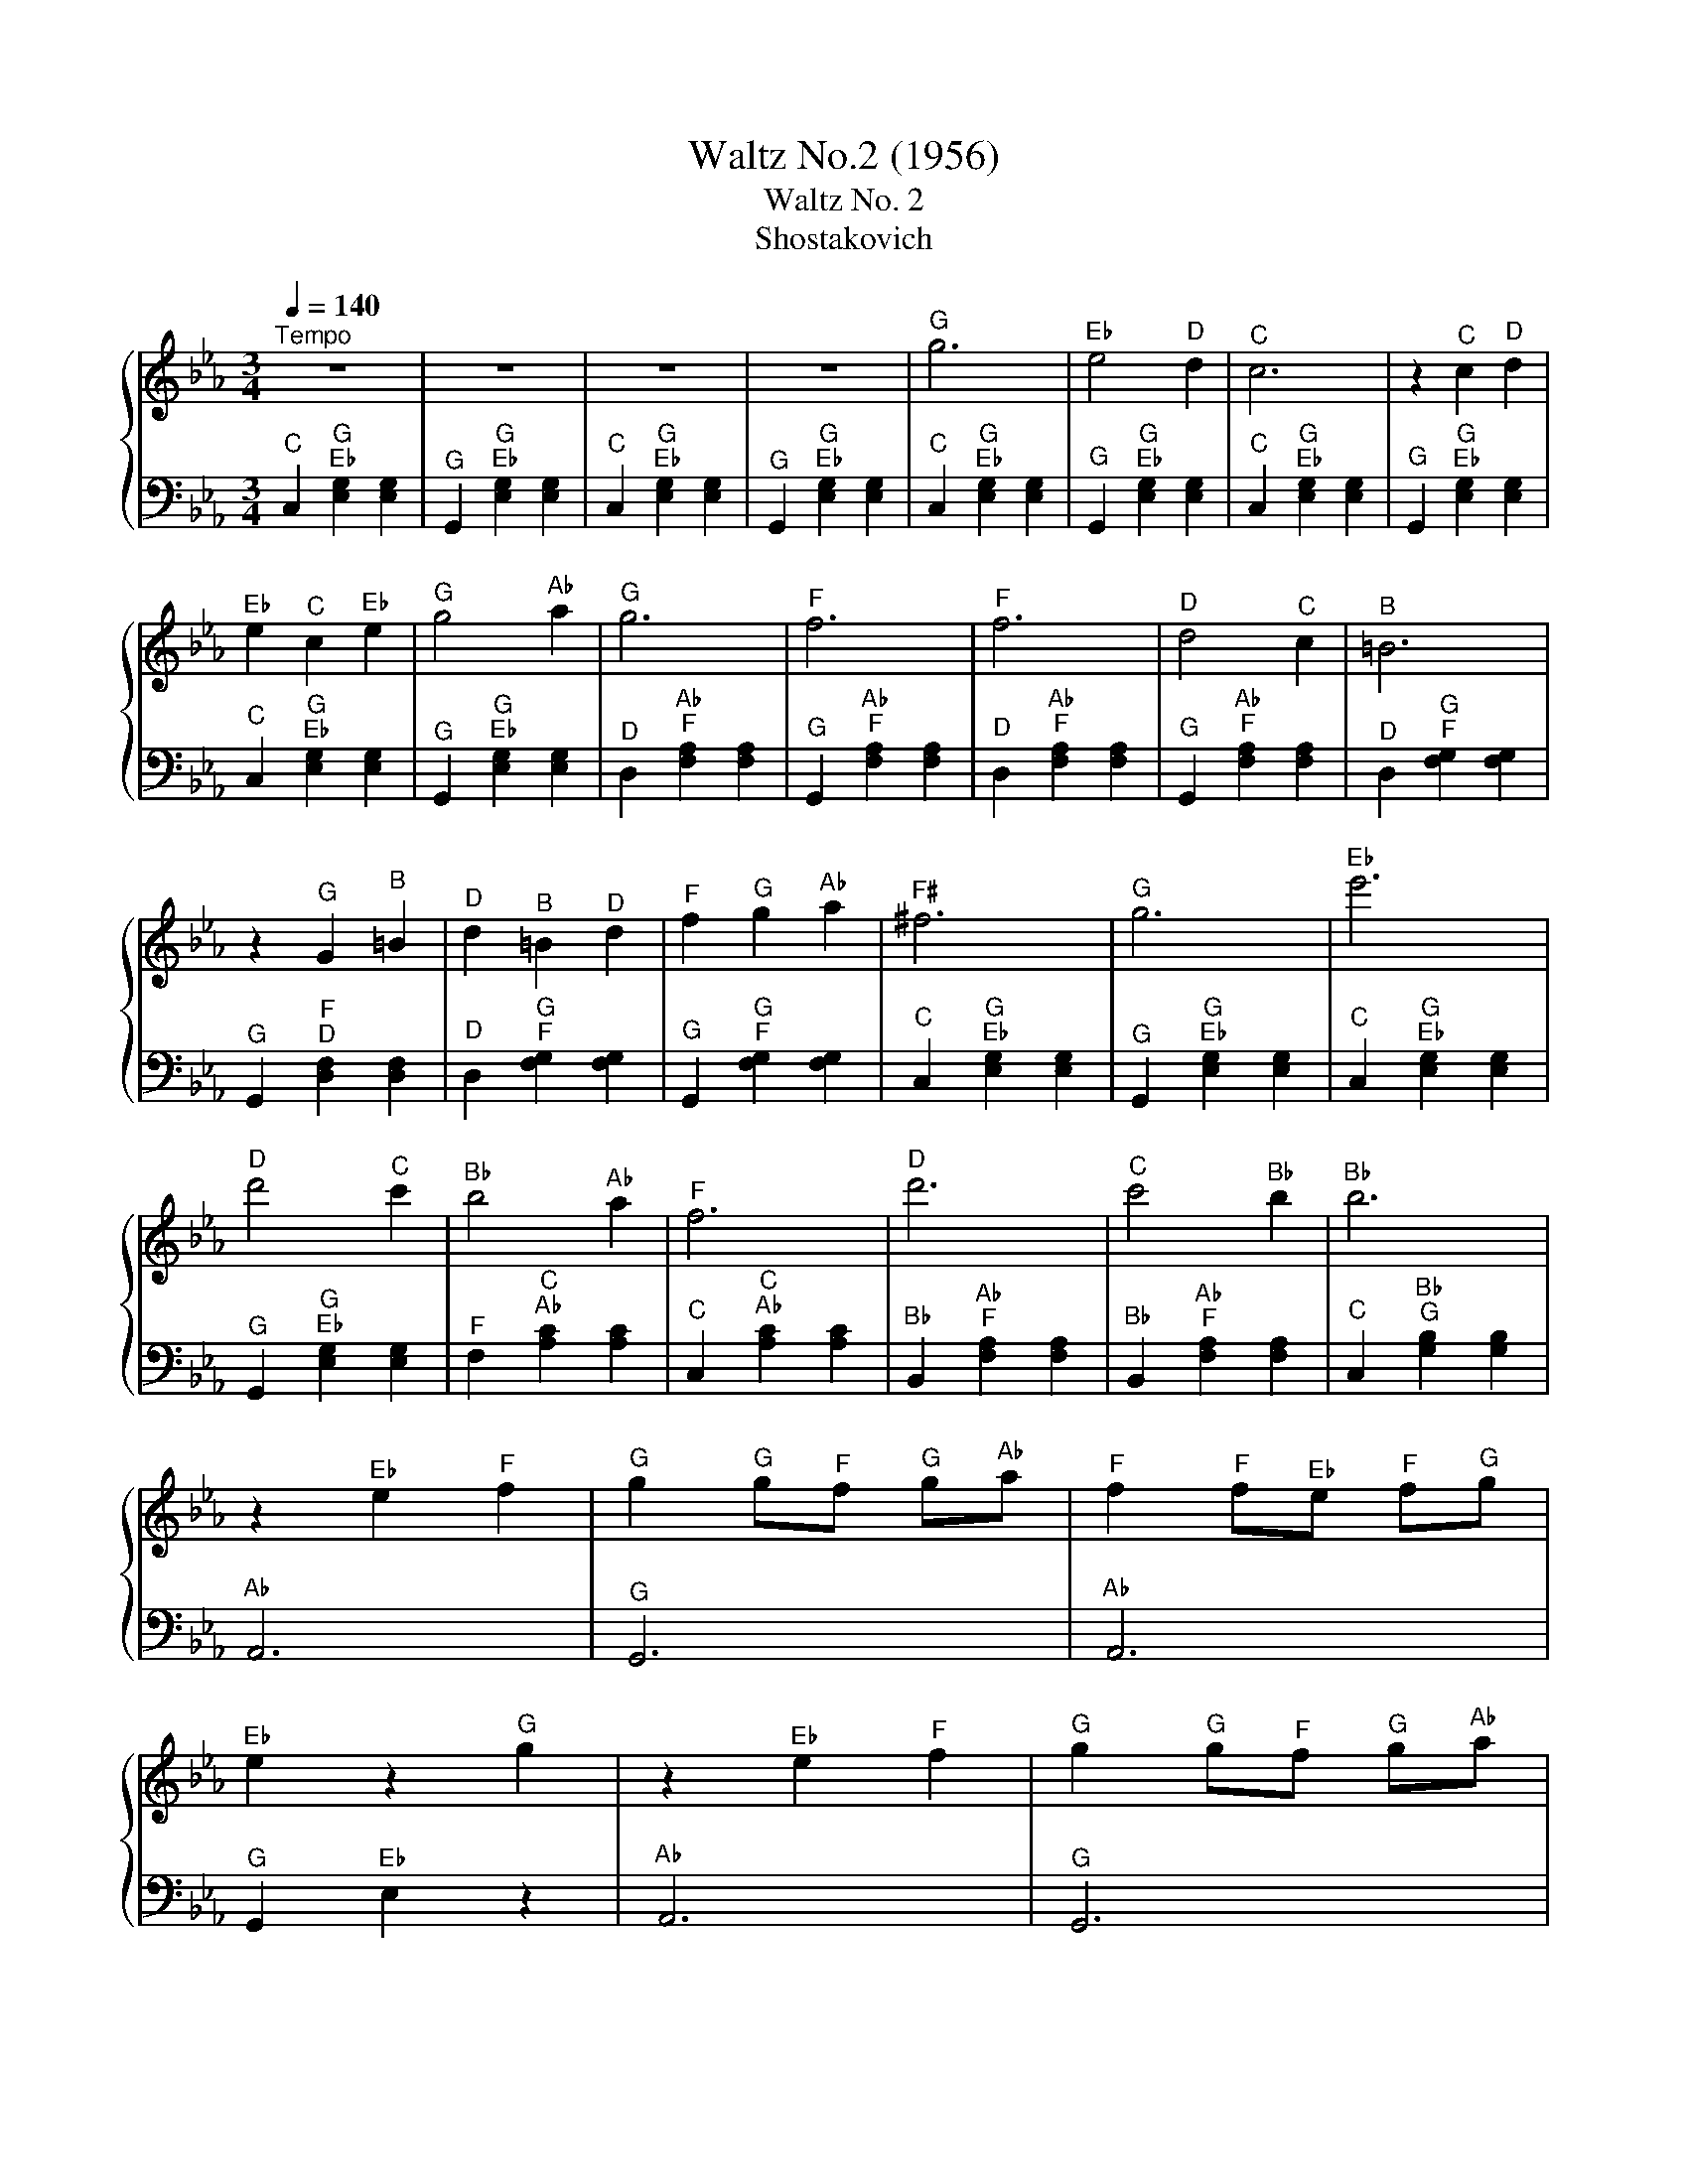X:1
T:Waltz No.2 (1956)
T:Waltz No. 2 
T:Shostakovich
%%score { 1 | 2 }
L:1/8
Q:1/4=140
M:3/4
K:Eb
V:1 treble 
V:2 bass 
V:1
"^Tempo" z6 | z6 | z6 | z6 |"^G" g6 |"^E♭" e4"^D" d2 |"^C" c6 | z2"^C" c2"^D" d2 | %8
"^E♭" e2"^C" c2"^E♭" e2 |"^G" g4"^A♭" a2 |"^G" g6 |"^F" f6 |"^F" f6 |"^D" d4"^C" c2 |"^B" =B6 | %15
 z2"^G" G2"^B" =B2 |"^D" d2"^B" =B2"^D" d2 |"^F" f2"^G" g2"^A♭" a2 |"^F♯" ^f6 |"^G" g6 |"^E♭" e'6 | %21
"^D" d'4"^C" c'2 |"^B♭" b4"^A♭" a2 |"^F" f6 |"^D" d'6 |"^C" c'4"^B♭" b2 |"^B♭" b6 | %27
 z2"^E♭" e2"^F" f2 |"^G" g2"^G" g"^F"f"^G" g"^A♭"a |"^F" f2"^F" f"^E♭"e"^F" f"^G"g | %30
"^E♭" e2 z2"^G" g2 | z2"^E♭" e2"^F" f2 |"^G" g2"^G" g"^F"f"^G" g"^A♭"a | %33
"^F" f2"^F" f"^E♭"e"^F" f"^G"g |"^E♭" e2 z2"^G" g2 | z2"^C" c2"^D" d2 | %36
"^E♭" .e2"^E♭" e"^D"d"^E♭" e"^F"f |"^D" d2"^D" d"^C"c"^D" d"^E♭"e |"^C" c6 | %39
"^C" c4"^B♭\nA♭\n" [ab]2 |"^E♭" e6 |"^E♭" e6 |"^E♭" e2"^D" d2"^C" c2 |"^B♭" B2"^G" G2"^B♭" B2 | %44
"^D" d6 |"^D" d6 |"^C" c2"^B♭" B2"^G" G2 |"^E♭" E2"^F" F2"^G" G2 |"^C" c6 |"^B♭" B6 | %50
"^B♭" B2"^A♭" A2"^G" G2 |"^F" F2"^E♭" E2"^F" F2 |"^G" G4"^B♭" B2 |"^F" F4"^B♭" B2 |"^E♭" E6 | z6 | %56
"^E♭" e2"^F" f2"^E♭" e2 |"^D♭" _d'2"^C" c'2"^B" =b2 |"^C" c'4"^E♭" (e2 | %59
"^E♭" e2)"^D" d2"^E♭""^E♭"{e} e2 |"^C" c'4"^E♭" e2- |"^E♭" e2"^D♭" _d'2"^C" c'2 |"^C" c'4"^B♭" b2 | %63
"^A" =a4"^B♭" b2 |"^F" f'4"^E♭" e'2 |"^D♭" _d'2"^C" c'2"^B" =b2 |"^C" c'4"^E♭" e2- | %67
"^E♭" e2"^D" d2"^E♭""^E♭"{e} e2 |"^C" c'4"^E♭" e2- |"^E♭" e2"^F" f2"^G" g2 |"^A♭" a4"^B♭" b2 | %71
"^C" c'4"^C" c'2 |"^D" d'2"^C" c'2"^D" d'2 |"^E♭" e'"^F"f'"^E♭"e'"^D"d'"^E♭" e'"^F"f' | %74
"^E♭" e'4"^D" d2 | z2"^E♭" E2"^E♭" E2 | z2"^E♭" E2"^E♭" E2 |"^G" g6 |"^E♭" e4"^D" d2 |"^C" c6 | %80
 z2"^C" c2"^D" d2 |"^E♭" e2"^C" c2"^E♭" e2 |"^G" g4"^A♭" a2 |"^G" g6 |"^F" f6 |"^F" f6 | %86
"^D" d4"^C" c2 |"^B" =B6 | z2"^G" G2"^B" =B2 |"^D" d2"^B" =B2"^D" d2 |"^F" f2"^G" g2"^A♭" a2 | %91
"^F♯" ^f6 |"^G" g6 |"^E♭" e'6 |"^D" d'4"^C" c'2 |"^B♭" b4"^A♭" a2 |"^F" f6 |"^D" d'6 | %98
"^C" c'4"^B♭" b2 |"^G" g6 | z2"^E♭" e2"^F" f2 |"^G" g2"^G" g"^F"f"^G" g"^A♭"a | %102
"^F" f2"^F" f"^E♭"e"^F" f"^G"g |"^E♭" e2 z2"^G" g2 | z2"^E♭" e2"^F" f2 | %105
"^G" g2"^G" g"^F"f"^G" g"^A♭"a |"^F" f2"^F" f"^E♭"e"^F" f"^G"g |"^E♭" e2 z2"^G" g2 | %108
 z2"^C" c2"^D" d2 |"^G" g2"^G" g"^F"f"^G" g"^A♭"a |"^D" d2"^D" d"^C"c"^D" d"^E♭"e | %111
"^C\nG\nE♭" [EGc]2 z2"^G\nF\nB" [=Bfg]2 |"^C\nG\nE♭" [egc']6 |] %113
V:2
"^C" C,2"^G\nE♭" [E,G,]2 [E,G,]2 |"^G" G,,2"^G\nE♭" [E,G,]2 [E,G,]2 | %2
"^C" C,2"^G\nE♭" [E,G,]2 [E,G,]2 |"^G" G,,2"^G\nE♭" [E,G,]2 [E,G,]2 | %4
"^C" C,2"^G\nE♭" [E,G,]2 [E,G,]2 |"^G" G,,2"^G\nE♭" [E,G,]2 [E,G,]2 | %6
"^C" C,2"^G\nE♭" [E,G,]2 [E,G,]2 |"^G" G,,2"^G\nE♭" [E,G,]2 [E,G,]2 | %8
"^C" C,2"^G\nE♭" [E,G,]2 [E,G,]2 |"^G" G,,2"^G\nE♭" [E,G,]2 [E,G,]2 | %10
"^D" D,2"^A♭\nF" [F,A,]2 [F,A,]2 |"^G" G,,2"^A♭\nF" [F,A,]2 [F,A,]2 | %12
"^D" D,2"^A♭\nF" [F,A,]2 [F,A,]2 |"^G" G,,2"^A♭\nF" [F,A,]2 [F,A,]2 | %14
"^D" D,2"^G\nF" [F,G,]2 [F,G,]2 |"^G" G,,2"^F\nD" [D,F,]2 [D,F,]2 | %16
"^D" D,2"^G\nF" [F,G,]2 [F,G,]2 |"^G" G,,2"^G\nF" [F,G,]2 [F,G,]2 | %18
"^C" C,2"^G\nE♭" [E,G,]2 [E,G,]2 |"^G" G,,2"^G\nE♭" [E,G,]2 [E,G,]2 | %20
"^C" C,2"^G\nE♭" [E,G,]2 [E,G,]2 |"^G" G,,2"^G\nE♭" [E,G,]2 [E,G,]2 | %22
"^F" F,2"^C\nA♭" [A,C]2 [A,C]2 |"^C" C,2"^C\nA♭" [A,C]2 [A,C]2 | %24
"^B♭" B,,2"^A♭\nF" [F,A,]2 [F,A,]2 |"^B♭" B,,2"^A♭\nF" [F,A,]2 [F,A,]2 | %26
"^C" C,2"^B♭\nG" [G,B,]2 [G,B,]2 |"^A♭" A,,6 |"^G" G,,6 |"^A♭" A,,6 |"^G" G,,2"^E♭" E,2 z2 | %31
"^A♭" A,,6 |"^G" G,,6 |"^A♭" A,,6 |"^G" G,,2"^E♭" E,2 z2 |"^A♭" A,,6 |"^G" G,,6 |"^G" G,,6 | %38
"^E♭" E,2"^G" G,,2"^E♭" E,,2 |"^C" C,,2 z2"^B♭" B,,2 |"^E♭" E,2"^B♭\nG" [G,B,]2 [G,B,]2 | %41
"^B♭" B,,2"^B♭\nG" [G,B,]2 [G,B,]2 |"^E♭" E,2"^B♭\nG" [G,B,]2 [G,B,]2 | %43
"^B♭" B,,2"^B♭\nG" [G,B,]2 [G,B,]2 |"^F" F,2"^B♭\nA♭" [A,B,]2 [A,B,]2 | %45
"^B♭" B,,2"^B♭\nA♭" [A,B,]2 [A,B,]2 |"^E♭" E,2"^B♭\nG" [G,B,]2 [G,B,]2 | %47
"^B♭" B,,2"^B♭\nG" [G,B,]2 [G,B,]2 |"^C" C,2"^B♭\nE" [=E,B,]2 [E,B,]2 | %49
"^C" C,2"^B♭\nE" [=E,B,]2 [E,B,]2 |"^F" F,2"^F\nC" [CF]2 [C=E]2 |"^A♭" A,2"^F\nC" [CF]2 [CF]2 | %52
"^E♭" E,2"^B♭\nG" [G,B,]2 [G,B,]2 |"^B♭" B,,2"^A♭\nD" [D,A,]2 [D,A,]2 | %54
"^E♭" E,2"^B♭\nG" [G,B,]2 [G,B,]2 |"^E♭\nB♭" [B,,E,]2 z4 |"^G\nE♭" [E,G,]6 |"^G\nE♭" [E,G,]6 | %58
"^A♭" A,2"^E♭\nC" [CE]2 [CE]2 |"^E♭" E,2"^E♭\nC" [CE]2 [CE]2 |"^A♭" A,2"^E♭\nC" [CE]2 [CE]2 | %61
"^E♭" E,2"^E♭\nC" [CE]2 [CE]2 |"^B♭" B,2"^E♭\nD♭" [_DE]2 [DE]2 |"^E♭" E,2"^E♭\nD♭" [_DE]2 [DE]2 | %64
"^B♭" B,2"^E♭\nD♭" [_DE]2 [DE]2 |"^E♭" E,2"^E♭\nD♭" [_DE]2 [DE]2 |"^A♭" A,2"^E♭\nC" [CE]2 [CE]2 | %67
"^E♭" E,2"^E♭\nC" [CE]2 [CE]2 |"^A♭" A,2"^E♭\nC" [CE]2 [CE]2 |"^E♭" E,2"^E♭\nC" [CE]2 [CE]2 | %70
"^D♭" _D,2"^A♭\nF" [F,A,]2 [F,A,]2 |"^C" C,2"^A♭\nF" [F,A,]2 [F,A,]2 | %72
"^B♭" B,,2"^A♭\nD" [D,A,]2 [D,A,]2 |"^E♭" E,2"^B\nG" [G,=B,]2 [G,B,]2 |"^G\nE♭" [E,G,]6 | %75
"^C\nC" [C,C]6 |"^G\nG" [G,,G,]6 |"^C" C,2"^G\nE♭" [E,G,]2 [E,G,]2 | %78
"^G" G,,2"^G\nE♭" [E,G,]2 [E,G,]2 |"^C" C,2"^G\nE♭" [E,G,]2 [E,G,]2 | %80
"^G" G,,2"^G\nE♭" [E,G,]2 [E,G,]2 |"^C" C,2"^G\nE♭" [E,G,]2 [E,G,]2 | %82
"^G" G,,2"^G\nE♭" [E,G,]2 [E,G,]2 |"^D" D,2"^A♭\nF" [F,A,]2 [F,A,]2 | %84
"^G" G,,2"^A♭\nF" [F,A,]2 [F,A,]2 |"^D" D,2"^A♭\nF" [F,A,]2 [F,A,]2 | %86
"^G" G,,2"^A♭\nF" [F,A,]2 [F,A,]2 |"^D" D,2"^G\nF" [F,G,]2 [F,G,]2 | %88
"^G" G,,2"^F\nD" [D,F,]2 [D,F,]2 |"^D" D,2"^G\nF" [F,G,]2 [F,G,]2 | %90
"^G" G,,2"^G\nF" [F,G,]2 [F,G,]2 |"^C" C,2"^G\nE♭" [E,G,]2 [E,G,]2 | %92
"^G" G,,2"^G\nE♭" [E,G,]2 [E,G,]2 |"^C" C,2"^G\nE♭" [E,G,]2 [E,G,]2 | %94
"^G" G,,2"^G\nE♭" [E,G,]2 [E,G,]2 |"^F" F,2"^C\nA♭" [A,C]2 [A,C]2 |"^C" C,2"^C\nA♭" [A,C]2 [A,C]2 | %97
"^B♭" B,,2"^A♭\nF" [F,A,]2 [F,A,]2 |"^B♭" B,,2"^A♭\nF" [F,A,]2 [F,A,]2 | %99
"^C" C,2"^B♭\nG" [G,B,]2 [G,B,]2 |"^A♭" A,,6 |"^G" G,,6 |"^A♭" A,,6 |"^G" G,,2"^E♭" E,2 z2 | %104
"^A♭" A,,6 |"^G" G,,6 |"^A♭" A,,6 |"^G" G,,2"^E♭" E,2 z2 |"^A♭" A,,6 |"^G" G,,6 |"^G" G,,6 | %111
"^E♭" E,2 z2"^G" G,,2 |"^C" C,6 |] %113

